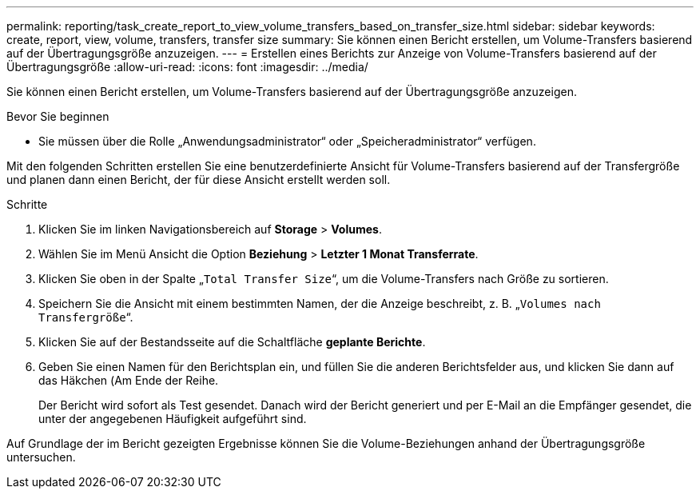 ---
permalink: reporting/task_create_report_to_view_volume_transfers_based_on_transfer_size.html 
sidebar: sidebar 
keywords: create, report, view, volume, transfers, transfer size 
summary: Sie können einen Bericht erstellen, um Volume-Transfers basierend auf der Übertragungsgröße anzuzeigen. 
---
= Erstellen eines Berichts zur Anzeige von Volume-Transfers basierend auf der Übertragungsgröße
:allow-uri-read: 
:icons: font
:imagesdir: ../media/


[role="lead"]
Sie können einen Bericht erstellen, um Volume-Transfers basierend auf der Übertragungsgröße anzuzeigen.

.Bevor Sie beginnen
* Sie müssen über die Rolle „Anwendungsadministrator“ oder „Speicheradministrator“ verfügen.


Mit den folgenden Schritten erstellen Sie eine benutzerdefinierte Ansicht für Volume-Transfers basierend auf der Transfergröße und planen dann einen Bericht, der für diese Ansicht erstellt werden soll.

.Schritte
. Klicken Sie im linken Navigationsbereich auf *Storage* > *Volumes*.
. Wählen Sie im Menü Ansicht die Option *Beziehung* > *Letzter 1 Monat Transferrate*.
. Klicken Sie oben in der Spalte „`Total Transfer Size`“, um die Volume-Transfers nach Größe zu sortieren.
. Speichern Sie die Ansicht mit einem bestimmten Namen, der die Anzeige beschreibt, z. B. „`Volumes nach Transfergröße`“.
. Klicken Sie auf der Bestandsseite auf die Schaltfläche *geplante Berichte*.
. Geben Sie einen Namen für den Berichtsplan ein, und füllen Sie die anderen Berichtsfelder aus, und klicken Sie dann auf das Häkchen (image:../media/blue_check.gif[""]Am Ende der Reihe.
+
Der Bericht wird sofort als Test gesendet. Danach wird der Bericht generiert und per E-Mail an die Empfänger gesendet, die unter der angegebenen Häufigkeit aufgeführt sind.



Auf Grundlage der im Bericht gezeigten Ergebnisse können Sie die Volume-Beziehungen anhand der Übertragungsgröße untersuchen.
